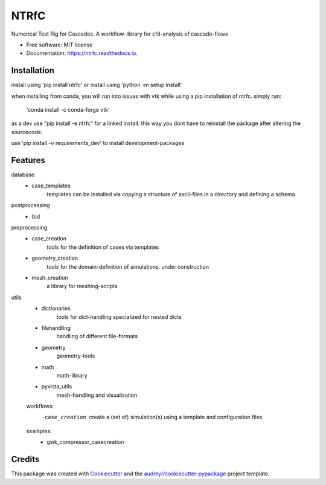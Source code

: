 =====
NTRfC
=====


.. image:: https://img.shields.io/pypi/v/ntrfc.svg
        :target: https://pypi.python.org/pypi/ntrfc

.. image:: https://img.shields.io/travis/MaNyh/ntrfc.svg
        :target: https://travis-ci.com/MaNyh/ntrfc

.. image:: https://readthedocs.org/projects/ntrfc/badge/?version=latest
        :target: https://ntrfc.readthedocs.io/en/latest/?version=latest
        :alt: Documentation Status



Numerical Test Rig for Cascades. A workflow-library for cfd-analysis of cascade-flows


* Free software: MIT license
* Documentation: https://ntrfc.readthedocs.io.

Installation
--------

install using 'pip install ntrfc'
or install using 'python -m setup install'

when installing from conda, you will run into issues with vtk while using a pip installation of ntrfc.
simply run:
    'conda install -c conda-forge vtk'

as a dev use "pip install -e ntrfc" for a linked install.
this way you dont have to reinstall the package after altering the sourcecode.

use 'pip install -v requirements_dev' to install development-packages

Features
--------

database
    - case_templates
        templates can be installed via copying a structure of ascii-files in a directory and defining a schema
postprocessing
    - tbd
preprocessing
    - case_creation
        tools for the definition of cases via templates
    - geometry_creation
        tools for the domain-definition of simulations. under construction
    - mesh_creation
        a library for meshing-scripts
utils
    - dictionaries
        tools for dict-handling specialized for nested dicts
    - filehandling
        handling of different file-formats
    - geometry
        geometry-tools
    - math
        math-library
    - pyvista_utils
        mesh-handling and visualization

    workflows:
        -case_creation
            create a (set of) simulation(s) using a template and configuration files


    examples:
        - gwk_compressor_casecreation

Credits
-------

This package was created with Cookiecutter_ and the `audreyr/cookiecutter-pypackage`_ project template.

.. _Cookiecutter: https://github.com/audreyr/cookiecutter
.. _`audreyr/cookiecutter-pypackage`: https://github.com/audreyr/cookiecutter-pypackage
